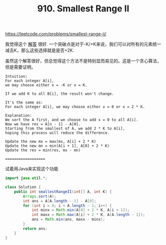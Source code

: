 #+title: 910. Smallest Range II

https://leetcode.com/problems/smallest-range-ii/

我觉得这个 [[https://leetcode.com/problems/smallest-range-ii/discuss/173377/C%2B%2BJavaPython-Add-0-or-2-*-K][解答]] 很好. 一个突破点是对于-K/+K来说，我们可以对所有的元素统一减去K，那么这些选择就是是否+2K.

虽然这个解答很好，但总觉得这个方法不是特别显而易见的。这是一个贪心算法，但是需要证明。

#+BEGIN_EXAMPLE
Intuition:
For each integer A[i],
we may choose either x = -K or x = K.

If we add K to all B[i], the result won't change.

It's the same as:
For each integer A[i], we may choose either x = 0 or x = 2 * K.

Explanation:
We sort the A first, and we choose to add x = 0 to all A[i].
Now we have res = A[n - 1] - A[0].
Starting from the smallest of A, we add 2 * K to A[i],
hoping this process will reduce the difference.

Update the new mx = max(mx, A[i] + 2 * K)
Update the new mn = min(A[i + 1], A[0] + 2 * K)
Update the res = min(res, mx - mn)
#+END_EXAMPLE

====================

试着用Java来实现这个功能

#+BEGIN_SRC java
import java.util.*;

class Solution {
    public int smallestRangeII(int[] A, int K) {
        Arrays.sort(A);
        int ans = A[A.length - 1] - A[0];
        for (int i = 0; i < A.length - 1; i++) {
            int minx = Math.min(A[0] + 2 * K, A[i + 1]);
            int maxx = Math.max(A[i] + 2 * K, A[A.length - 1]);
            ans = Math.min(ans, maxx - minx);
        }
        return ans;
    }
}

#+END_SRC
